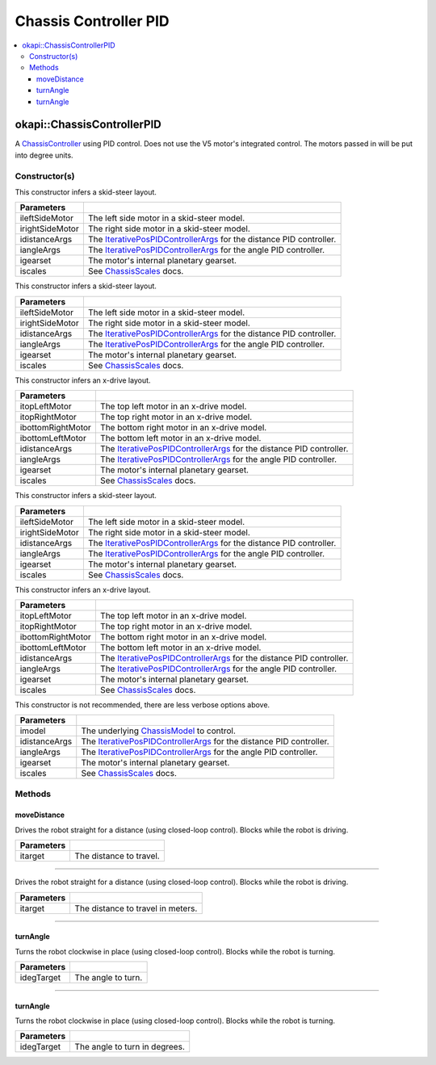======================
Chassis Controller PID
======================

.. contents:: :local:

okapi::ChassisControllerPID
===========================

A `ChassisController <abstract-chassis-controller.html>`_ using PID control. Does not use the V5
motor's integrated control. The motors passed in will be put into degree units.

Constructor(s)
--------------

This constructor infers a skid-steer layout.

.. tabs ::
   .. tab :: Prototype
      .. highlight:: cpp
      ::

        ChassisControllerPID(Motor ileftSideMotor, Motor irightSideMotor,
                             const IterativePosPIDControllerArgs &idistanceArgs,
                             const IterativePosPIDControllerArgs &iangleArgs,
                             const pros::c::motor_gearset_e_t igearset = pros::c::E_MOTOR_GEARSET_36,
                             const ChassisScales &iscales = ChassisScales({1, 1}))

   .. tab :: Example
      .. highlight:: cpp
      ::

        okapi::ChassisControllerPID controller(1, -2,
                                               okapi::IterativePosPIDControllerArgs(0, 0, 0),
                                               okapi::IterativePosPIDControllerArgs(0, 0, 0));

======================   =======================================================================================
 Parameters
======================   =======================================================================================
 ileftSideMotor           The left side motor in a skid-steer model.
 irightSideMotor          The right side motor in a skid-steer model.
 idistanceArgs            The `IterativePosPIDControllerArgs <../../control/iterative/iterative-pos-pid-controller.html>`_ for the distance PID controller.
 iangleArgs               The `IterativePosPIDControllerArgs <../../control/iterative/iterative-pos-pid-controller.html>`_ for the angle PID controller.
 igearset                 The motor's internal planetary gearset.
 iscales                  See `ChassisScales <chassis-scales.html>`_ docs.
======================   =======================================================================================

This constructor infers a skid-steer layout.

.. tabs ::
   .. tab :: Prototype
      .. highlight:: cpp
      ::

        ChassisControllerPID(MotorGroup ileftSideMotor, MotorGroup irightSideMotor,
                             const IterativePosPIDControllerArgs &idistanceArgs,
                             const IterativePosPIDControllerArgs &iangleArgs,
                             const pros::c::motor_gearset_e_t igearset = pros::c::E_MOTOR_GEARSET_36,
                             const ChassisScales &iscales = ChassisScales({1, 1}))

   .. tab :: Example
      .. highlight:: cpp
      ::

        okapi::ChassisControllerPID controller(okapi::MotorGroup({1, 2}),
                                               okapi::MotorGroup({-3, -4}),
                                               okapi::IterativePosPIDControllerArgs(0, 0, 0),
                                               okapi::IterativePosPIDControllerArgs(0, 0, 0));

======================   =======================================================================================
 Parameters
======================   =======================================================================================
 ileftSideMotor           The left side motor in a skid-steer model.
 irightSideMotor          The right side motor in a skid-steer model.
 idistanceArgs            The `IterativePosPIDControllerArgs <../../control/iterative/iterative-pos-pid-controller.html>`_ for the distance PID controller.
 iangleArgs               The `IterativePosPIDControllerArgs <../../control/iterative/iterative-pos-pid-controller.html>`_ for the angle PID controller.
 igearset                 The motor's internal planetary gearset.
 iscales                  See `ChassisScales <chassis-scales.html>`_ docs.
======================   =======================================================================================

This constructor infers an x-drive layout.

.. tabs ::
   .. tab :: Prototype
      .. highlight:: cpp
      ::

        ChassisControllerPID(Motor itopLeftMotor,
                             Motor itopRightMotor,
                             Motor ibottomRightMotor,
                             Motor ibottomLeftMotor,
                             const IterativePosPIDControllerArgs &idistanceArgs,
                             const IterativePosPIDControllerArgs &iangleArgs,
                             const pros::c::motor_gearset_e_t igearset = pros::c::E_MOTOR_GEARSET_36,
                             const ChassisScales &iscales = ChassisScales({1, 1}))

   .. tab :: Example
      .. highlight:: cpp
      ::

        // X-Drive controller
        okapi::ChassisControllerPID controller(1, -2, -3, 4,
                                               IterativePosPIDControllerArgs(0, 0, 0),
                                               IterativePosPIDControllerArgs(0, 0, 0));

======================   =======================================================================================
 Parameters
======================   =======================================================================================
 itopLeftMotor            The top left motor in an x-drive model.
 itopRightMotor           The top right motor in an x-drive model.
 ibottomRightMotor        The bottom right motor in an x-drive model.
 ibottomLeftMotor         The bottom left motor in an x-drive model.
 idistanceArgs            The `IterativePosPIDControllerArgs <../../control/iterative/iterative-pos-pid-controller.html>`_ for the distance PID controller.
 iangleArgs               The `IterativePosPIDControllerArgs <../../control/iterative/iterative-pos-pid-controller.html>`_ for the angle PID controller.
 igearset                 The motor's internal planetary gearset.
 iscales                  See `ChassisScales <chassis-scales.html>`_ docs.
======================   =======================================================================================

This constructor infers a skid-steer layout.

.. tabs ::
   .. tab :: Prototype
      .. highlight:: cpp
      ::

        ChassisControllerPID(std::shared_ptr<AbstractMotor> ileftSideMotor,
                             std::shared_ptr<AbstractMotor> irightSideMotor,
                             const IterativePosPIDControllerArgs &idistanceArgs,
                             const IterativePosPIDControllerArgs &iangleArgs,
                             const pros::c::motor_gearset_e_t igearset = pros::c::E_MOTOR_GEARSET_36,
                             const ChassisScales &iscales = ChassisScales({1, 1}))

   .. tab :: Example
      .. highlight:: cpp
      ::

        // Skid-Steer controller
        okapi::ChassisControllerPID controller(1, -2, IterativePosPIDControllerArgs(0, 0, 0), IterativePosPIDControllerArgs(0, 0, 0));

        // Could also use MotorGroups to use more motors
        okapi::ChassisControllerPID controller(okapi::MotorGroup<2>({1, 2}), okapi::MotorGroup<2>({-3, -4}),
                                               IterativePosPIDControllerArgs(0, 0, 0), IterativePosPIDControllerArgs(0, 0, 0));

======================   =======================================================================================
 Parameters
======================   =======================================================================================
 ileftSideMotor           The left side motor in a skid-steer model.
 irightSideMotor          The right side motor in a skid-steer model.
 idistanceArgs            The `IterativePosPIDControllerArgs <../../control/iterative/iterative-pos-pid-controller.html>`_ for the distance PID controller.
 iangleArgs               The `IterativePosPIDControllerArgs <../../control/iterative/iterative-pos-pid-controller.html>`_ for the angle PID controller.
 igearset                 The motor's internal planetary gearset.
 iscales                  See `ChassisScales <chassis-scales.html>`_ docs.
======================   =======================================================================================

This constructor infers an x-drive layout.

.. tabs ::
   .. tab :: Prototype
      .. highlight:: cpp
      ::

        ChassisControllerPID(std::shared_ptr<AbstractMotor> itopLeftMotor,
                             std::shared_ptr<AbstractMotor> itopRightMotor,
                             std::shared_ptr<AbstractMotor> ibottomRightMotor,
                             std::shared_ptr<AbstractMotor> ibottomLeftMotor,
                             const IterativePosPIDControllerArgs &idistanceArgs,
                             const IterativePosPIDControllerArgs &iangleArgs,
                             const pros::c::motor_gearset_e_t igearset = pros::c::E_MOTOR_GEARSET_36,
                             const ChassisScales &iscales = ChassisScales({1, 1}))

   .. tab :: Example
      .. highlight:: cpp
      ::

        // X-Drive controller
        okapi::ChassisControllerPID controller(1, 2, 3, 4, IterativePosPIDControllerArgs(0, 0, 0), IterativePosPIDControllerArgs(0, 0, 0));

======================   =======================================================================================
 Parameters
======================   =======================================================================================
 itopLeftMotor            The top left motor in an x-drive model.
 itopRightMotor           The top right motor in an x-drive model.
 ibottomRightMotor        The bottom right motor in an x-drive model.
 ibottomLeftMotor         The bottom left motor in an x-drive model.
 idistanceArgs            The `IterativePosPIDControllerArgs <../../control/iterative/iterative-pos-pid-controller.html>`_ for the distance PID controller.
 iangleArgs               The `IterativePosPIDControllerArgs <../../control/iterative/iterative-pos-pid-controller.html>`_ for the angle PID controller.
 igearset                 The motor's internal planetary gearset.
 iscales                  See `ChassisScales <chassis-scales.html>`_ docs.
======================   =======================================================================================

This constructor is not recommended, there are less verbose options above.

.. tabs ::
   .. tab :: Prototype
      .. highlight:: cpp
      ::

        ChassisControllerPID(std::shared_ptr<ChassisModel> imodel,
                             const IterativePosPIDControllerArgs &idistanceArgs, const IterativePosPIDControllerArgs &iangleArgs,
                             const pros::c::motor_gearset_e_t igearset = pros::c::E_MOTOR_GEARSET_36,
                             const ChassisScales &iscales = ChassisScales({1, 1}))

======================   =======================================================================================
 Parameters
======================   =======================================================================================
 imodel                   The underlying `ChassisModel <../model/abstract-chassis-model.html>`_ to control.
 idistanceArgs            The `IterativePosPIDControllerArgs <../../control/iterative/iterative-pos-pid-controller.html>`_ for the distance PID controller.
 iangleArgs               The `IterativePosPIDControllerArgs <../../control/iterative/iterative-pos-pid-controller.html>`_ for the angle PID controller.
 igearset                 The motor's internal planetary gearset.
 iscales                  See `ChassisScales <chassis-scales.html>`_ docs.
======================   =======================================================================================

Methods
-------

moveDistance
~~~~~~~~~~~~

Drives the robot straight for a distance (using closed-loop control). Blocks while the robot is
driving.

.. tabs ::
   .. tab :: Prototype
      .. highlight:: cpp
      ::

        virtual void moveDistance(const QLength itarget) override

=============== ===================================================================
Parameters
=============== ===================================================================
 itarget         The distance to travel.
=============== ===================================================================

----

Drives the robot straight for a distance (using closed-loop control). Blocks while the robot is
driving.

.. tabs ::
   .. tab :: Prototype
      .. highlight:: cpp
      ::

        virtual void moveDistance(const int itarget) override

=============== ===================================================================
Parameters
=============== ===================================================================
 itarget         The distance to travel in meters.
=============== ===================================================================

----

turnAngle
~~~~~~~~~

Turns the robot clockwise in place (using closed-loop control). Blocks while the robot is turning.

.. tabs ::
   .. tab :: Prototype
      .. highlight:: cpp
      ::

        virtual void turnAngle(const QAngle idegTarget) override

=============== ===================================================================
Parameters
=============== ===================================================================
 idegTarget      The angle to turn.
=============== ===================================================================

----

turnAngle
~~~~~~~~~

Turns the robot clockwise in place (using closed-loop control). Blocks while the robot is turning.

.. tabs ::
   .. tab :: Prototype
      .. highlight:: cpp
      ::

        virtual void turnAngle(const float idegTarget) override

=============== ===================================================================
Parameters
=============== ===================================================================
 idegTarget      The angle to turn in degrees.
=============== ===================================================================
